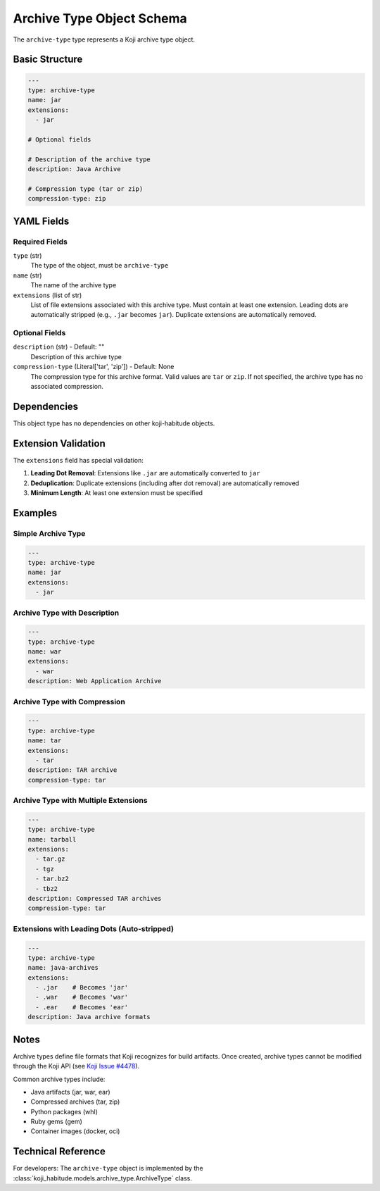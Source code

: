 Archive Type Object Schema
===========================

The ``archive-type`` type represents a Koji archive type object.


Basic Structure
---------------

.. code-block:: yaml

   ---
   type: archive-type
   name: jar
   extensions:
     - jar

   # Optional fields

   # Description of the archive type
   description: Java Archive

   # Compression type (tar or zip)
   compression-type: zip


YAML Fields
-----------

Required Fields
~~~~~~~~~~~~~~~

``type`` (str)
   The type of the object, must be ``archive-type``

``name`` (str)
   The name of the archive type

``extensions`` (list of str)
   List of file extensions associated with this archive type. Must contain at
   least one extension. Leading dots are automatically stripped (e.g., ``.jar``
   becomes ``jar``). Duplicate extensions are automatically removed.


Optional Fields
~~~~~~~~~~~~~~~

``description`` (str) - Default: ""
   Description of this archive type

``compression-type`` (Literal['tar', 'zip']) - Default: None
   The compression type for this archive format. Valid values are ``tar`` or
   ``zip``. If not specified, the archive type has no associated compression.


Dependencies
------------

This object type has no dependencies on other koji-habitude objects.


Extension Validation
--------------------

The ``extensions`` field has special validation:

1. **Leading Dot Removal**: Extensions like ``.jar`` are automatically converted
   to ``jar``
2. **Deduplication**: Duplicate extensions (including after dot removal) are
   automatically removed
3. **Minimum Length**: At least one extension must be specified


Examples
--------

Simple Archive Type
~~~~~~~~~~~~~~~~~~~

.. code-block:: yaml

   ---
   type: archive-type
   name: jar
   extensions:
     - jar


Archive Type with Description
~~~~~~~~~~~~~~~~~~~~~~~~~~~~~~

.. code-block:: yaml

   ---
   type: archive-type
   name: war
   extensions:
     - war
   description: Web Application Archive


Archive Type with Compression
~~~~~~~~~~~~~~~~~~~~~~~~~~~~~~

.. code-block:: yaml

   ---
   type: archive-type
   name: tar
   extensions:
     - tar
   description: TAR archive
   compression-type: tar


Archive Type with Multiple Extensions
~~~~~~~~~~~~~~~~~~~~~~~~~~~~~~~~~~~~~~

.. code-block:: yaml

   ---
   type: archive-type
   name: tarball
   extensions:
     - tar.gz
     - tgz
     - tar.bz2
     - tbz2
   description: Compressed TAR archives
   compression-type: tar


Extensions with Leading Dots (Auto-stripped)
~~~~~~~~~~~~~~~~~~~~~~~~~~~~~~~~~~~~~~~~~~~~~

.. code-block:: yaml

   ---
   type: archive-type
   name: java-archives
   extensions:
     - .jar    # Becomes 'jar'
     - .war    # Becomes 'war'
     - .ear    # Becomes 'ear'
   description: Java archive formats


Notes
-----

Archive types define file formats that Koji recognizes for build artifacts.
Once created, archive types cannot be modified through the Koji API (see
`Koji Issue #4478 <https://pagure.io/koji/issue/4478>`_).

Common archive types include:

- Java artifacts (jar, war, ear)
- Compressed archives (tar, zip)
- Python packages (whl)
- Ruby gems (gem)
- Container images (docker, oci)


Technical Reference
-------------------

For developers: The ``archive-type`` object is implemented by the
:class:`koji_habitude.models.archive_type.ArchiveType` class.

